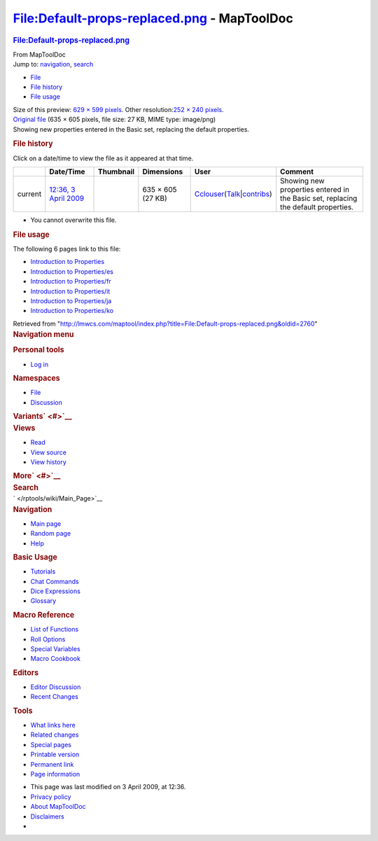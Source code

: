 ============================================
File:Default-props-replaced.png - MapToolDoc
============================================

.. contents::
   :depth: 3
..

.. container:: noprint
   :name: mw-page-base

.. container:: noprint
   :name: mw-head-base

.. container:: mw-body
   :name: content

   .. container:: mw-indicators

   .. rubric:: File:Default-props-replaced.png
      :name: firstHeading
      :class: firstHeading

   .. container:: mw-body-content
      :name: bodyContent

      .. container::
         :name: siteSub

         From MapToolDoc

      .. container::
         :name: contentSub

      .. container:: mw-jump
         :name: jump-to-nav

         Jump to: `navigation <#mw-head>`__, `search <#p-search>`__

      .. container::
         :name: mw-content-text

         -  `File <#file>`__
         -  `File history <#filehistory>`__
         -  `File usage <#filelinks>`__

         .. container:: fullImageLink
            :name: file

            |File:Default-props-replaced.png|

            .. container:: mw-filepage-resolutioninfo

               Size of this preview: `629 × 599
               pixels </maptool/images/thumb/f/fe/Default-props-replaced.png/629px-Default-props-replaced.png>`__.
               Other resolution:\ `252 × 240
               pixels </maptool/images/thumb/f/fe/Default-props-replaced.png/252px-Default-props-replaced.png>`__\ .

         .. container:: fullMedia

            `Original
            file </maptool/images/f/fe/Default-props-replaced.png>`__
            ‎(635 × 605 pixels, file size: 27 KB, MIME type: image/png)

         .. container:: mw-content-ltr
            :name: mw-imagepage-content

            Showing new properties entered in the Basic set, replacing
            the default properties.

         .. rubric:: File history
            :name: filehistory

         .. container::
            :name: mw-imagepage-section-filehistory

            Click on a date/time to view the file as it appeared at that
            time.

            ======= ========================================================================= ================================================= ================= ====================================================================================================================================================================== ==================================================================================
            \       Date/Time                                                                 Thumbnail                                         Dimensions        User                                                                                                                                                                   Comment
            ======= ========================================================================= ================================================= ================= ====================================================================================================================================================================== ==================================================================================
            current `12:36, 3 April 2009 </maptool/images/f/fe/Default-props-replaced.png>`__ |Thumbnail for version as of 12:36, 3 April 2009| 635 × 605 (27 KB) `Cclouser </rptools/wiki/User:Cclouser>`__\ (\ \ `Talk </rptools/wiki/User_talk:Cclouser>`__\ \ \|\ \ `contribs </rptools/wiki/Special:Contributions/Cclouser>`__\ \ ) Showing new properties entered in the Basic set, replacing the default properties.
            ======= ========================================================================= ================================================= ================= ====================================================================================================================================================================== ==================================================================================

         -  You cannot overwrite this file.

         .. rubric:: File usage
            :name: filelinks

         .. container::
            :name: mw-imagepage-section-linkstoimage

            The following 6 pages link to this file:

            -  `Introduction to
               Properties </rptools/wiki/Introduction_to_Properties>`__
            -  `Introduction to
               Properties/es </rptools/wiki/Introduction_to_Properties/es>`__
            -  `Introduction to
               Properties/fr </rptools/wiki/Introduction_to_Properties/fr>`__
            -  `Introduction to
               Properties/it </rptools/wiki/Introduction_to_Properties/it>`__
            -  `Introduction to
               Properties/ja </rptools/wiki/Introduction_to_Properties/ja>`__
            -  `Introduction to
               Properties/ko </rptools/wiki/Introduction_to_Properties/ko>`__

      .. container:: printfooter

         Retrieved from
         "http://lmwcs.com/maptool/index.php?title=File:Default-props-replaced.png&oldid=2760"

      .. container:: catlinks catlinks-allhidden
         :name: catlinks

      .. container:: visualClear

.. container::
   :name: mw-navigation

   .. rubric:: Navigation menu
      :name: navigation-menu

   .. container::
      :name: mw-head

      .. container::
         :name: p-personal

         .. rubric:: Personal tools
            :name: p-personal-label

         -  `Log
            in </maptool/index.php?title=Special:UserLogin&returnto=File%3ADefault-props-replaced.png>`__

      .. container::
         :name: left-navigation

         .. container:: vectorTabs
            :name: p-namespaces

            .. rubric:: Namespaces
               :name: p-namespaces-label

            -  `File </rptools/wiki/File:Default-props-replaced.png>`__
            -  `Discussion </maptool/index.php?title=File_talk:Default-props-replaced.png&action=edit&redlink=1>`__

         .. container:: vectorMenu emptyPortlet
            :name: p-variants

            .. rubric:: Variants\ ` <#>`__
               :name: p-variants-label

            .. container:: menu

      .. container::
         :name: right-navigation

         .. container:: vectorTabs
            :name: p-views

            .. rubric:: Views
               :name: p-views-label

            -  `Read </rptools/wiki/File:Default-props-replaced.png>`__
            -  `View
               source </maptool/index.php?title=File:Default-props-replaced.png&action=edit>`__
            -  `View
               history </maptool/index.php?title=File:Default-props-replaced.png&action=history>`__

         .. container:: vectorMenu emptyPortlet
            :name: p-cactions

            .. rubric:: More\ ` <#>`__
               :name: p-cactions-label

            .. container:: menu

         .. container::
            :name: p-search

            .. rubric:: Search
               :name: search

            .. container::
               :name: simpleSearch

   .. container::
      :name: mw-panel

      .. container::
         :name: p-logo

         ` </rptools/wiki/Main_Page>`__

      .. container:: portal
         :name: p-navigation

         .. rubric:: Navigation
            :name: p-navigation-label

         .. container:: body

            -  `Main page </rptools/wiki/Main_Page>`__
            -  `Random page </rptools/wiki/Special:Random>`__
            -  `Help <https://www.mediawiki.org/wiki/Special:MyLanguage/Help:Contents>`__

      .. container:: portal
         :name: p-Basic_Usage

         .. rubric:: Basic Usage
            :name: p-Basic_Usage-label

         .. container:: body

            -  `Tutorials </rptools/wiki/Category:Tutorial>`__
            -  `Chat Commands </rptools/wiki/Chat_Commands>`__
            -  `Dice Expressions </rptools/wiki/Dice_Expressions>`__
            -  `Glossary </rptools/wiki/Glossary>`__

      .. container:: portal
         :name: p-Macro_Reference

         .. rubric:: Macro Reference
            :name: p-Macro_Reference-label

         .. container:: body

            -  `List of
               Functions </rptools/wiki/Category:Macro_Function>`__
            -  `Roll Options </rptools/wiki/Category:Roll_Option>`__
            -  `Special
               Variables </rptools/wiki/Category:Special_Variable>`__
            -  `Macro Cookbook </rptools/wiki/Category:Cookbook>`__

      .. container:: portal
         :name: p-Editors

         .. rubric:: Editors
            :name: p-Editors-label

         .. container:: body

            -  `Editor Discussion </rptools/wiki/Editor>`__
            -  `Recent Changes </rptools/wiki/Special:RecentChanges>`__

      .. container:: portal
         :name: p-tb

         .. rubric:: Tools
            :name: p-tb-label

         .. container:: body

            -  `What links
               here </rptools/wiki/Special:WhatLinksHere/File:Default-props-replaced.png>`__
            -  `Related
               changes </rptools/wiki/Special:RecentChangesLinked/File:Default-props-replaced.png>`__
            -  `Special pages </rptools/wiki/Special:SpecialPages>`__
            -  `Printable
               version </maptool/index.php?title=File:Default-props-replaced.png&printable=yes>`__
            -  `Permanent
               link </maptool/index.php?title=File:Default-props-replaced.png&oldid=2760>`__
            -  `Page
               information </maptool/index.php?title=File:Default-props-replaced.png&action=info>`__

.. container::
   :name: footer

   -  This page was last modified on 3 April 2009, at 12:36.

   -  `Privacy policy </rptools/wiki/MapToolDoc:Privacy_policy>`__
   -  `About MapToolDoc </rptools/wiki/MapToolDoc:About>`__
   -  `Disclaimers </rptools/wiki/MapToolDoc:General_disclaimer>`__

   -  |Powered by MediaWiki|

   .. container::

.. |File:Default-props-replaced.png| image:: /maptool/images/thumb/f/fe/Default-props-replaced.png/629px-Default-props-replaced.png
   :width: 629px
   :height: 599px
   :target: /maptool/images/f/fe/Default-props-replaced.png
.. |Thumbnail for version as of 12:36, 3 April 2009| image:: /maptool/images/thumb/f/fe/Default-props-replaced.png/120px-Default-props-replaced.png
   :width: 120px
   :height: 114px
   :target: /maptool/images/f/fe/Default-props-replaced.png
.. |Powered by MediaWiki| image:: /maptool/resources/assets/poweredby_mediawiki_88x31.png
   :width: 88px
   :height: 31px
   :target: //www.mediawiki.org/
